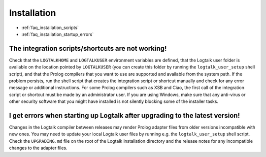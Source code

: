 ..
   This file is part of Logtalk <https://logtalk.org/>  
   Copyright 1998-2021 Paulo Moura <pmoura@logtalk.org>

   Licensed under the Apache License, Version 2.0 (the "License");
   you may not use this file except in compliance with the License.
   You may obtain a copy of the License at

       http://www.apache.org/licenses/LICENSE-2.0

   Unless required by applicable law or agreed to in writing, software
   distributed under the License is distributed on an "AS IS" BASIS,
   WITHOUT WARRANTIES OR CONDITIONS OF ANY KIND, either express or implied.
   See the License for the specific language governing permissions and
   limitations under the License.


.. _faq_installation:

Installation
============

* :ref:`faq_installation_scripts`
* :ref:`faq_installation_startup_errors`


.. _faq_installation_scripts:

The integration scripts/shortcuts are not working!
--------------------------------------------------

Check that the ``LOGTALKHOME`` and ``LOGTALKUSER`` environment
variables are defined, that the Logtalk user folder is available on
the location pointed by ``LOGTALKUSER`` (you can create this folder
by running the ``logtalk_user_setup`` shell script), and that the Prolog
compilers that you want to use are supported and available from the
system path. If the problem persists, run the shell script that
creates the integration script or shortcut manually and check for any
error message or additional instructions. For some Prolog compilers
such as XSB and Ciao, the first call of the integration script or
shortcut must be made by an administrator user. If you are using
Windows, make sure that any anti-virus or other security software
that you might have installed is not silently blocking some of the
installer tasks.

.. _faq_installation_startup_errors:

I get errors when starting up Logtalk after upgrading to the latest version!
----------------------------------------------------------------------------

Changes in the Logtalk compiler between releases may render Prolog
adapter files from older versions incompatible with new ones. You may
need to update your local Logtalk user files by running e.g. the
``logtalk_user_setup`` shell script. Check the ``UPGRADING.md`` file
on the root of the Logtalk installation directory and the release
notes for any incompatible changes to the adapter files.
